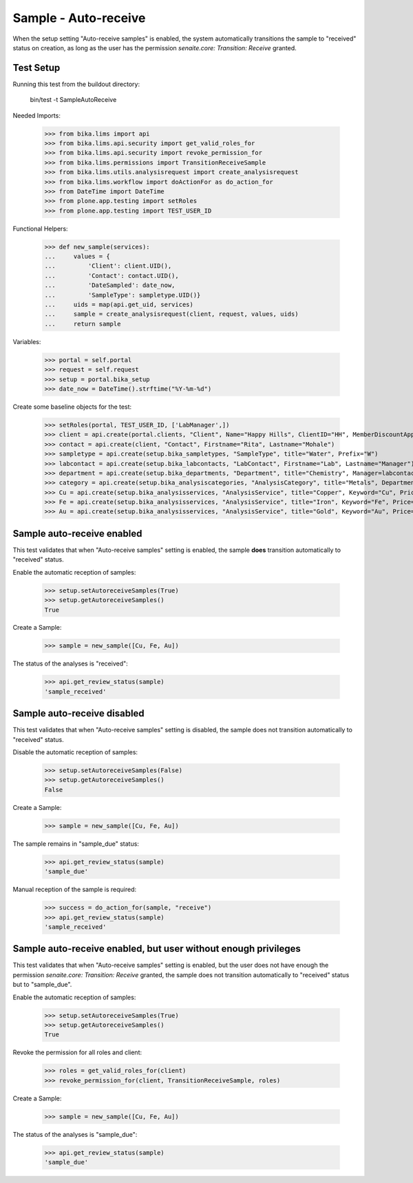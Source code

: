 Sample - Auto-receive
---------------------

When the setup setting "Auto-receive samples" is enabled, the system
automatically transitions the sample to "received" status on creation, as long
as the user has the permission `senaite.core: Transition: Receive` granted.

Test Setup
..........

Running this test from the buildout directory:

    bin/test -t SampleAutoReceive

Needed Imports:

    >>> from bika.lims import api
    >>> from bika.lims.api.security import get_valid_roles_for
    >>> from bika.lims.api.security import revoke_permission_for
    >>> from bika.lims.permissions import TransitionReceiveSample
    >>> from bika.lims.utils.analysisrequest import create_analysisrequest
    >>> from bika.lims.workflow import doActionFor as do_action_for
    >>> from DateTime import DateTime
    >>> from plone.app.testing import setRoles
    >>> from plone.app.testing import TEST_USER_ID

Functional Helpers:

    >>> def new_sample(services):
    ...     values = {
    ...         'Client': client.UID(),
    ...         'Contact': contact.UID(),
    ...         'DateSampled': date_now,
    ...         'SampleType': sampletype.UID()}
    ...     uids = map(api.get_uid, services)
    ...     sample = create_analysisrequest(client, request, values, uids)
    ...     return sample

Variables:

    >>> portal = self.portal
    >>> request = self.request
    >>> setup = portal.bika_setup
    >>> date_now = DateTime().strftime("%Y-%m-%d")

Create some baseline objects for the test:

    >>> setRoles(portal, TEST_USER_ID, ['LabManager',])
    >>> client = api.create(portal.clients, "Client", Name="Happy Hills", ClientID="HH", MemberDiscountApplies=True)
    >>> contact = api.create(client, "Contact", Firstname="Rita", Lastname="Mohale")
    >>> sampletype = api.create(setup.bika_sampletypes, "SampleType", title="Water", Prefix="W")
    >>> labcontact = api.create(setup.bika_labcontacts, "LabContact", Firstname="Lab", Lastname="Manager")
    >>> department = api.create(setup.bika_departments, "Department", title="Chemistry", Manager=labcontact)
    >>> category = api.create(setup.bika_analysiscategories, "AnalysisCategory", title="Metals", Department=department)
    >>> Cu = api.create(setup.bika_analysisservices, "AnalysisService", title="Copper", Keyword="Cu", Price="15", Category=category.UID(), Accredited=True)
    >>> Fe = api.create(setup.bika_analysisservices, "AnalysisService", title="Iron", Keyword="Fe", Price="10", Category=category.UID())
    >>> Au = api.create(setup.bika_analysisservices, "AnalysisService", title="Gold", Keyword="Au", Price="20", Category=category.UID())


Sample auto-receive enabled
...........................

This test validates that when "Auto-receive samples" setting is enabled, the
sample **does** transition automatically to "received" status.

Enable the automatic reception of samples:

    >>> setup.setAutoreceiveSamples(True)
    >>> setup.getAutoreceiveSamples()
    True

Create a Sample:

    >>> sample = new_sample([Cu, Fe, Au])

The status of the analyses is "received":

    >>> api.get_review_status(sample)
    'sample_received'


Sample auto-receive disabled
.................................

This test validates that when "Auto-receive samples" setting is disabled, the
sample does not transition automatically to "received" status.

Disable the automatic reception of samples:

    >>> setup.setAutoreceiveSamples(False)
    >>> setup.getAutoreceiveSamples()
    False

Create a Sample:

    >>> sample = new_sample([Cu, Fe, Au])

The sample remains in "sample_due" status:

    >>> api.get_review_status(sample)
    'sample_due'

Manual reception of the sample is required:

    >>> success = do_action_for(sample, "receive")
    >>> api.get_review_status(sample)
    'sample_received'


Sample auto-receive enabled, but user without enough privileges
...............................................................

This test validates that when "Auto-receive samples" setting is enabled, but
the user does not have enough the permission
`senaite.core: Transition: Receive` granted, the sample does not transition
automatically to "received" status but to "sample_due".

Enable the automatic reception of samples:

    >>> setup.setAutoreceiveSamples(True)
    >>> setup.getAutoreceiveSamples()
    True

Revoke the permission for all roles and client:

    >>> roles = get_valid_roles_for(client)
    >>> revoke_permission_for(client, TransitionReceiveSample, roles)

Create a Sample:

    >>> sample = new_sample([Cu, Fe, Au])

The status of the analyses is "sample_due":

    >>> api.get_review_status(sample)
    'sample_due'
